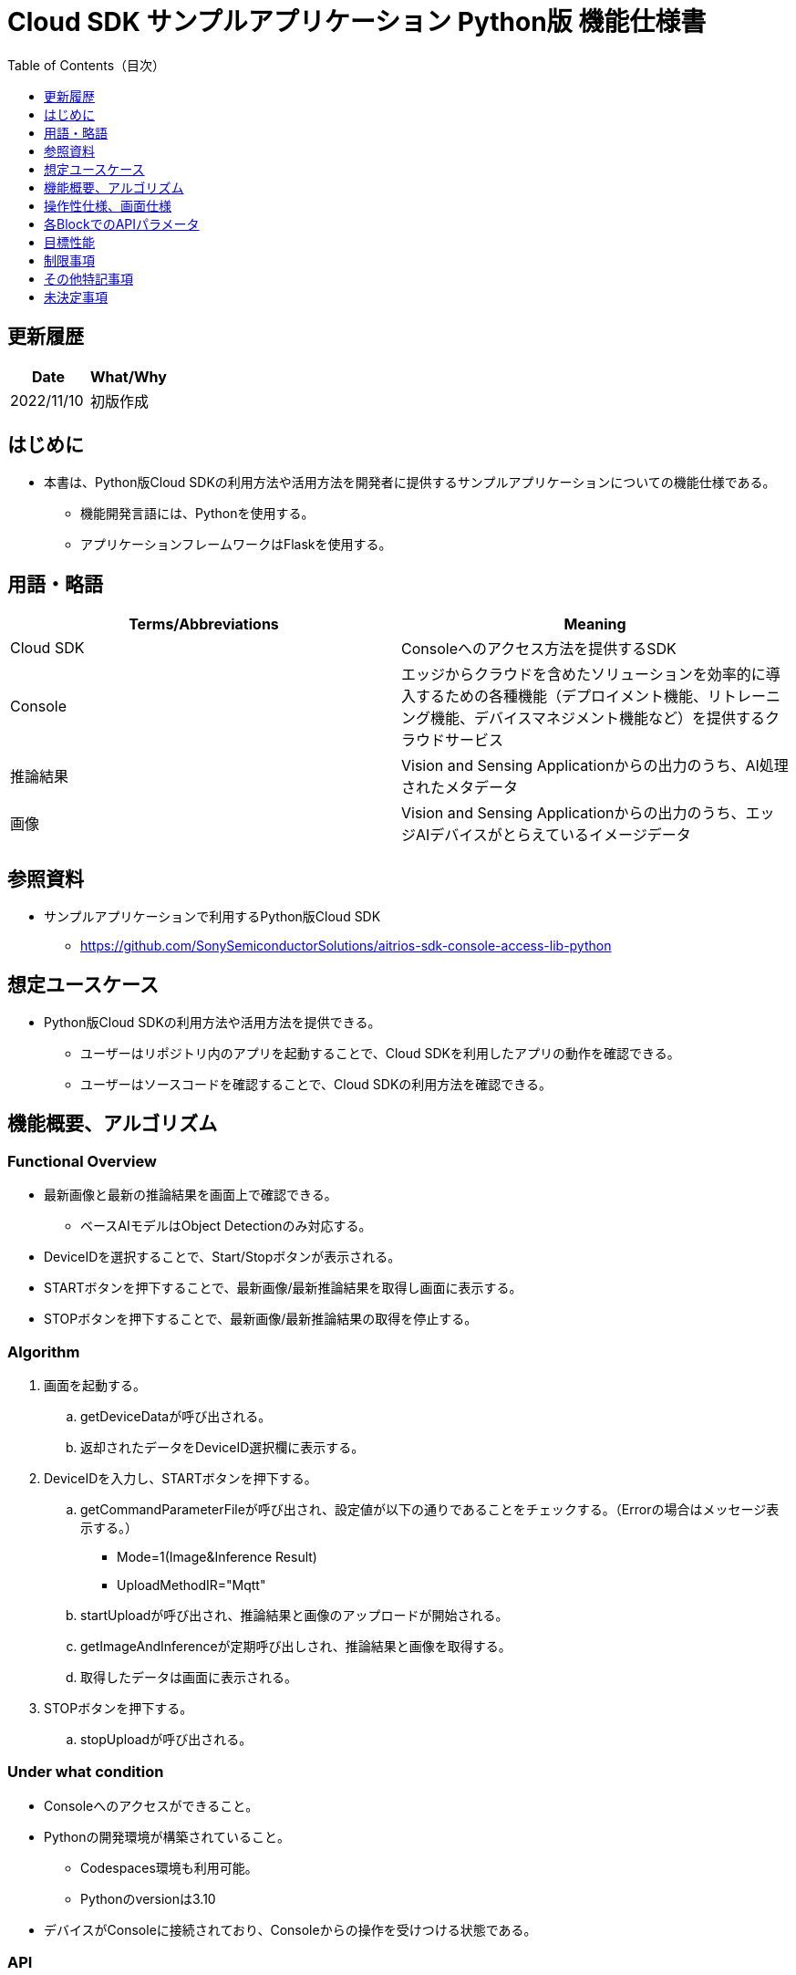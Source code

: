= Cloud SDK サンプルアプリケーション Python版 機能仕様書
:toc:
:toclevels: 1
:toc-title: Table of Contents（目次）

== 更新履歴

|===
|Date |What/Why 

|2022/11/10
|初版作成

|===

== はじめに

* 本書は、Python版Cloud SDKの利用方法や活用方法を開発者に提供するサンプルアプリケーションについての機能仕様である。
** 機能開発言語には、Pythonを使用する。
** アプリケーションフレームワークはFlaskを使用する。

== 用語・略語
|===
|Terms/Abbreviations |Meaning 

|Cloud SDK
|Consoleへのアクセス方法を提供するSDK

|Console
|エッジからクラウドを含めたソリューションを効率的に導入するための各種機能（デプロイメント機能、リトレーニング機能、デバイスマネジメント機能など）を提供するクラウドサービス

|推論結果
|Vision and Sensing Applicationからの出力のうち、AI処理されたメタデータ

|画像
|Vision and Sensing Applicationからの出力のうち、エッジAIデバイスがとらえているイメージデータ

|===

== 参照資料
* サンプルアプリケーションで利用するPython版Cloud SDK
** https://github.com/SonySemiconductorSolutions/aitrios-sdk-console-access-lib-python


== 想定ユースケース
* Python版Cloud SDKの利用方法や活用方法を提供できる。
** ユーザーはリポジトリ内のアプリを起動することで、Cloud SDKを利用したアプリの動作を確認できる。
** ユーザーはソースコードを確認することで、Cloud SDKの利用方法を確認できる。

== 機能概要、アルゴリズム
[NOTE]
=== Functional Overview
* 最新画像と最新の推論結果を画面上で確認できる。
** ベースAIモデルはObject Detectionのみ対応する。
* DeviceIDを選択することで、Start/Stopボタンが表示される。
* STARTボタンを押下することで、最新画像/最新推論結果を取得し画面に表示する。
* STOPボタンを押下することで、最新画像/最新推論結果の取得を停止する。


=== Algorithm
. 画面を起動する。
.. getDeviceDataが呼び出される。
.. 返却されたデータをDeviceID選択欄に表示する。
.  DeviceIDを入力し、STARTボタンを押下する。
.. getCommandParameterFileが呼び出され、設定値が以下の通りであることをチェックする。（Errorの場合はメッセージ表示する。）
** Mode=1(Image&Inference Result)
** UploadMethodIR="Mqtt"
.. startUploadが呼び出され、推論結果と画像のアップロードが開始される。
.. getImageAndInferenceが定期呼び出しされ、推論結果と画像を取得する。
.. 取得したデータは画面に表示される。
. STOPボタンを押下する。
.. stopUploadが呼び出される。

=== Under what condition
* Consoleへのアクセスができること。
* Pythonの開発環境が構築されていること。
** Codespaces環境も利用可能。
** Pythonのversionは3.10
* デバイスがConsoleに接続されており、Consoleからの操作を受けつける状態である。

=== API
* GET
** {base_url}/getDeviceData
** {base_url}/getCommandParameterFile/device_id
** {base_url}/getImageAndInference/device_id/sub_directory_name
* POST
** {base_url}/startUpload/device_id
** {base_url}/stopUpload/device_id

=== Others Exclusive conditions / specifications
* なし

== 操作性仕様、画面仕様
=== 画面仕様
image::./ScreenSpec_SampleApp.png[width="700"]

=== 操作性仕様
==== サンプルアプリケーション起動までの操作
==== Codespaces利用時
. 開発者は任意のブラウザからサンプルアプリケーションのリポジトリを開きCodespacesを起動する。
. クラウドでリポジトリ内に存在する設定ファイルを参考にコンテナを構築する。
. 構築されたコンテナをブラウザ上またはVS Codeから利用する。
. サンプルアプリケーションを起動する。

==== Codespacesを利用しない場合
. 開発者は任意のブラウザからサンプルアプリケーションのリポジトリを開き、リポジトリをCloneする。
. Cloneしたサンプルアプリケーションに必要なパッケージをインストールする。
. サンプルアプリケーションを起動する。

==== サンプルアプリケーション起動後の操作
. DeviceIDを選択する。
. *[START]* ボタンを押下することで、最新の画像/推論結果の取得を開始し、画面上に表示される。
. *[STOP]* ボタンを押下することで、最新の画像/推論結果の取得が停止する。

== 各BlockでのAPIパラメータ
=== GET

* {base_url}/getDeviceData
**  DeviceIDのリストを取得し返却する。
|===
|Query Parameter’s name|Meaning|Range of parameter

|===
|===
|Return value|Meaning

|device_data
|DeviceIDが格納されたオブジェクト
|===

* {base_url}/getCommandParameterFile/device_id
** Consoleに登録されたCommand Parameter Fileの一覧取得し、設定値を返却する。
|===
|Query Parameter’s name|Meaning|Range of parameter

|device_id
|画像と推論結果をUploadしているDeviceID
|指定なし

|===
|===
|Return value|Meaning

|mode
|Consoleに登録されているModeの設定値

|upload_methodIR
|Consoleに登録されているUploadMethodIRの設定値
|===

* {base_url}/getImageAndInference/device_id/sub_directory_name
** 指定したデバイスの推論結果と画像を取得し返却する。
|===
|Query Parameter’s name|Meaning|Range of parameter

|device_id
|画像と推論結果をUploadしているDeviceID
|指定なし

|sub_directory_name
|画像が格納されるパス
|指定なし

|===
|===
|Return value|Meaning

|image_and_inference
|画像パスと推論結果が格納されたオブジェクト
|===

=== POST
* {base_url}/startUpload/device_id
** 指定したDeviceIDに対して推論結果と画像のUpload開始を要求する。
|===
|Body Parameter’s name|Meaning|Range of parameter

|device_id
|画像と推論結果をUploadさせるDeviceID
|指定なし

|===
|===
|Return value|Meaning

|result
|SUCCESSかERRORの文字列

|output_sub_directory
|Input Image格納パス

|===

* {base_url}/stopUpload/device_id
** 指定したDeviceIDに対して推論結果と画像のUpload停止を要求する。
|===
|Body Parameter’s name|Meaning|Range of parameter

|device_id
|画像と推論結果のUploadを停止させるDeviceID
|指定なし

|===
|===
|Return value|Meaning

|result
|SUCCESSかERRORの文字列
|===

== 目標性能
* 無し

== 制限事項
* Console UIから、Command Parameter Fileを以下の設定にする。
** Mode=1(Image&Inference Result)
** UploadMethodIR="Mqtt"
* ベースAIモデルは、Object Detectionがデプロイされている。

== その他特記事項
* デバイスからクラウドへの画像アップロード時に、最大数分程度の遅延が発生することがある。

== 未決定事項
* 無し